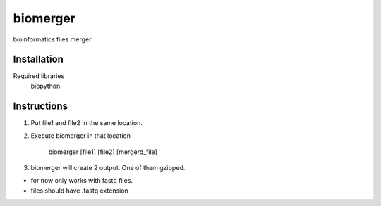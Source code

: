 ======
biomerger
======

bioinformatics files merger


Installation
============

Required libraries
    biopython


Instructions
=============

1) Put file1 and file2 in the same location.
2) Execute biomerger in that location

    biomerger [file1] [file2] [mergerd_file]

3) biomerger will create 2 output. One of them gzipped.

- for now only works with fastq files.
-  files should have .fastq extension


    
